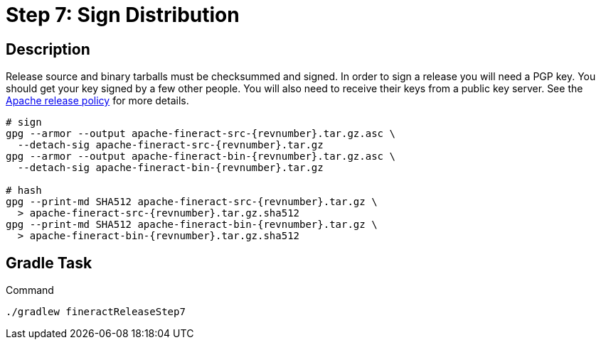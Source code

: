 = Step 7: Sign Distribution

== Description

Release source and binary tarballs must be checksummed and signed. In order to sign a release you will need a PGP key. You should get your key signed by a few other people. You will also need to receive their keys from a public key server. See the https://www.apache.org/legal/release-policy.html#release-signing[Apache release policy] for more details.

[source,bash,subs="attributes+,+macros"]
----
# sign
gpg --armor --output apache-fineract-src-{revnumber}.tar.gz.asc \
  --detach-sig apache-fineract-src-{revnumber}.tar.gz
gpg --armor --output apache-fineract-bin-{revnumber}.tar.gz.asc \
  --detach-sig apache-fineract-bin-{revnumber}.tar.gz

# hash
gpg --print-md SHA512 apache-fineract-src-{revnumber}.tar.gz \
  > apache-fineract-src-{revnumber}.tar.gz.sha512
gpg --print-md SHA512 apache-fineract-bin-{revnumber}.tar.gz \
  > apache-fineract-bin-{revnumber}.tar.gz.sha512
----

== Gradle Task

.Command
[source,bash]
----
./gradlew fineractReleaseStep7
----
